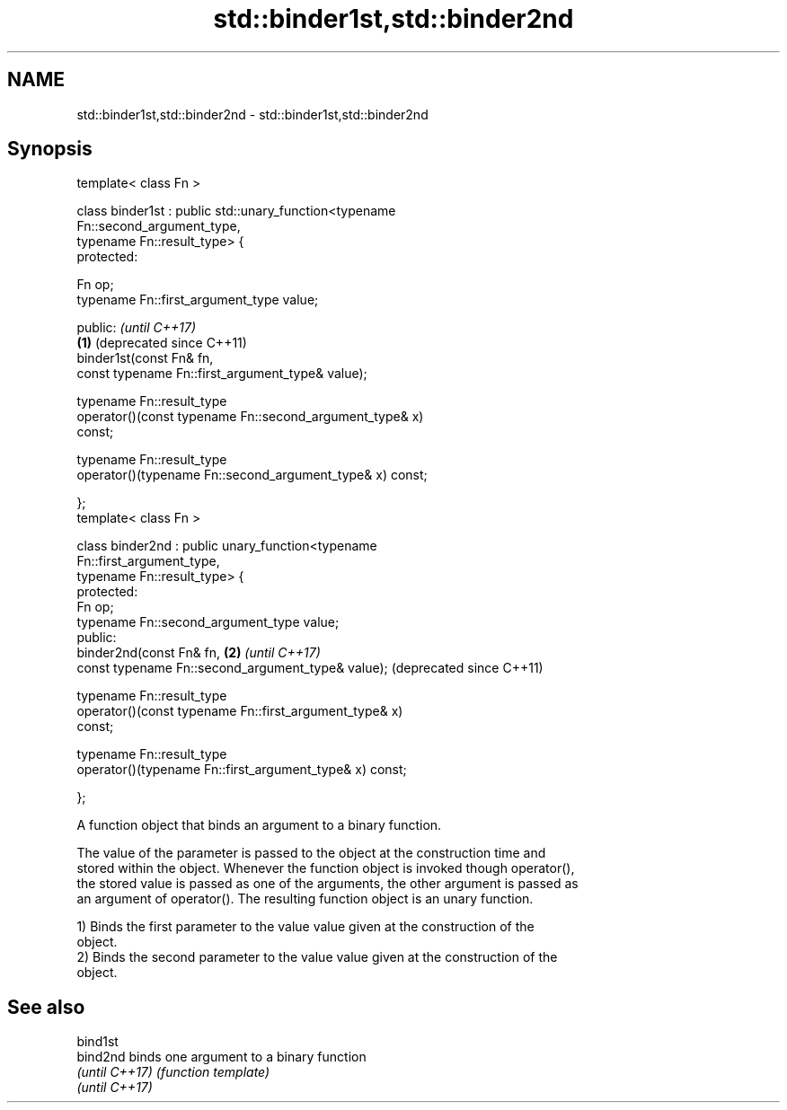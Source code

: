 .TH std::binder1st,std::binder2nd 3 "2018.03.28" "http://cppreference.com" "C++ Standard Libary"
.SH NAME
std::binder1st,std::binder2nd \- std::binder1st,std::binder2nd

.SH Synopsis
   template< class Fn >

   class binder1st : public std::unary_function<typename
   Fn::second_argument_type,
   typename Fn::result_type> {
   protected:

   Fn op;
   typename Fn::first_argument_type value;

   public:                                                     \fI(until C++17)\fP
                                                           \fB(1)\fP (deprecated since C++11)
   binder1st(const Fn& fn,
   const typename Fn::first_argument_type& value);

   typename Fn::result_type
   operator()(const typename Fn::second_argument_type& x)
   const;

   typename Fn::result_type
   operator()(typename Fn::second_argument_type& x) const;

   };
   template< class Fn >

   class binder2nd : public unary_function<typename
   Fn::first_argument_type,
   typename Fn::result_type> {
   protected:
   Fn op;
   typename Fn::second_argument_type value;
   public:
   binder2nd(const Fn& fn,                                 \fB(2)\fP \fI(until C++17)\fP
   const typename Fn::second_argument_type& value);            (deprecated since C++11)

   typename Fn::result_type
   operator()(const typename Fn::first_argument_type& x)
   const;

   typename Fn::result_type
   operator()(typename Fn::first_argument_type& x) const;

   };

   A function object that binds an argument to a binary function.

   The value of the parameter is passed to the object at the construction time and
   stored within the object. Whenever the function object is invoked though operator(),
   the stored value is passed as one of the arguments, the other argument is passed as
   an argument of operator(). The resulting function object is an unary function.

   1) Binds the first parameter to the value value given at the construction of the
   object.
   2) Binds the second parameter to the value value given at the construction of the
   object.

.SH See also

   bind1st
   bind2nd       binds one argument to a binary function
   \fI(until C++17)\fP \fI(function template)\fP
   \fI(until C++17)\fP
